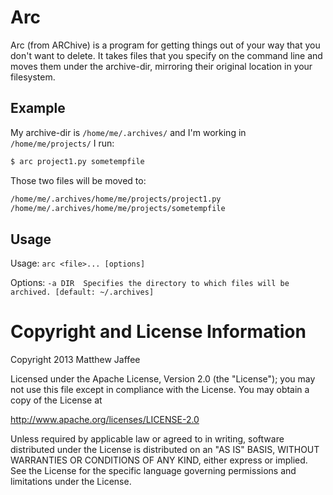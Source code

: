 * Arc
Arc (from ARChive) is a program for getting things out of your way
that you don't want to delete. It takes files that you specify on the
command line and moves them under the archive-dir, mirroring their
original location in your filesystem.

** Example
My archive-dir is =/home/me/.archives/= and I'm working in =/home/me/projects/=
I run:
#+BEGIN_SRC bash
$ arc project1.py sometempfile
#+END_SRC

Those two files will be moved to:

#+BEGIN_SRC bash
/home/me/.archives/home/me/projects/project1.py
/home/me/.archives/home/me/projects/sometempfile
#+END_SRC

** Usage
Usage:
=arc <file>... [options]=

Options:
=-a DIR  Specifies the directory to which files will be archived. [default: ~/.archives]=


* Copyright and License Information

 Copyright 2013 Matthew Jaffee

   Licensed under the Apache License, Version 2.0 (the "License");
   you may not use this file except in compliance with the License.
   You may obtain a copy of the License at

       http://www.apache.org/licenses/LICENSE-2.0

   Unless required by applicable law or agreed to in writing, software
   distributed under the License is distributed on an "AS IS" BASIS,
   WITHOUT WARRANTIES OR CONDITIONS OF ANY KIND, either express or implied.
   See the License for the specific language governing permissions and
   limitations under the License.

